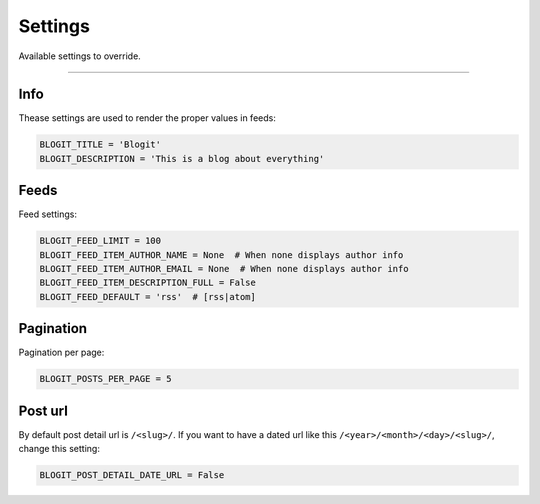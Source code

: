 Settings
########

Available settings to override.

----

Info
====

Thease settings are used to render the proper values in feeds:

.. code:: python

    BLOGIT_TITLE = 'Blogit'
    BLOGIT_DESCRIPTION = 'This is a blog about everything'


Feeds
=====

Feed settings:

.. code:: python

    BLOGIT_FEED_LIMIT = 100
    BLOGIT_FEED_ITEM_AUTHOR_NAME = None  # When none displays author info
    BLOGIT_FEED_ITEM_AUTHOR_EMAIL = None  # When none displays author info
    BLOGIT_FEED_ITEM_DESCRIPTION_FULL = False
    BLOGIT_FEED_DEFAULT = 'rss'  # [rss|atom]


Pagination
==========

Pagination per page:

.. code:: python

    BLOGIT_POSTS_PER_PAGE = 5

Post url
========

By default post detail url is ``/<slug>/``. If you want to have a dated
url like this ``/<year>/<month>/<day>/<slug>/``, change this setting:

.. code:: python

    BLOGIT_POST_DETAIL_DATE_URL = False
